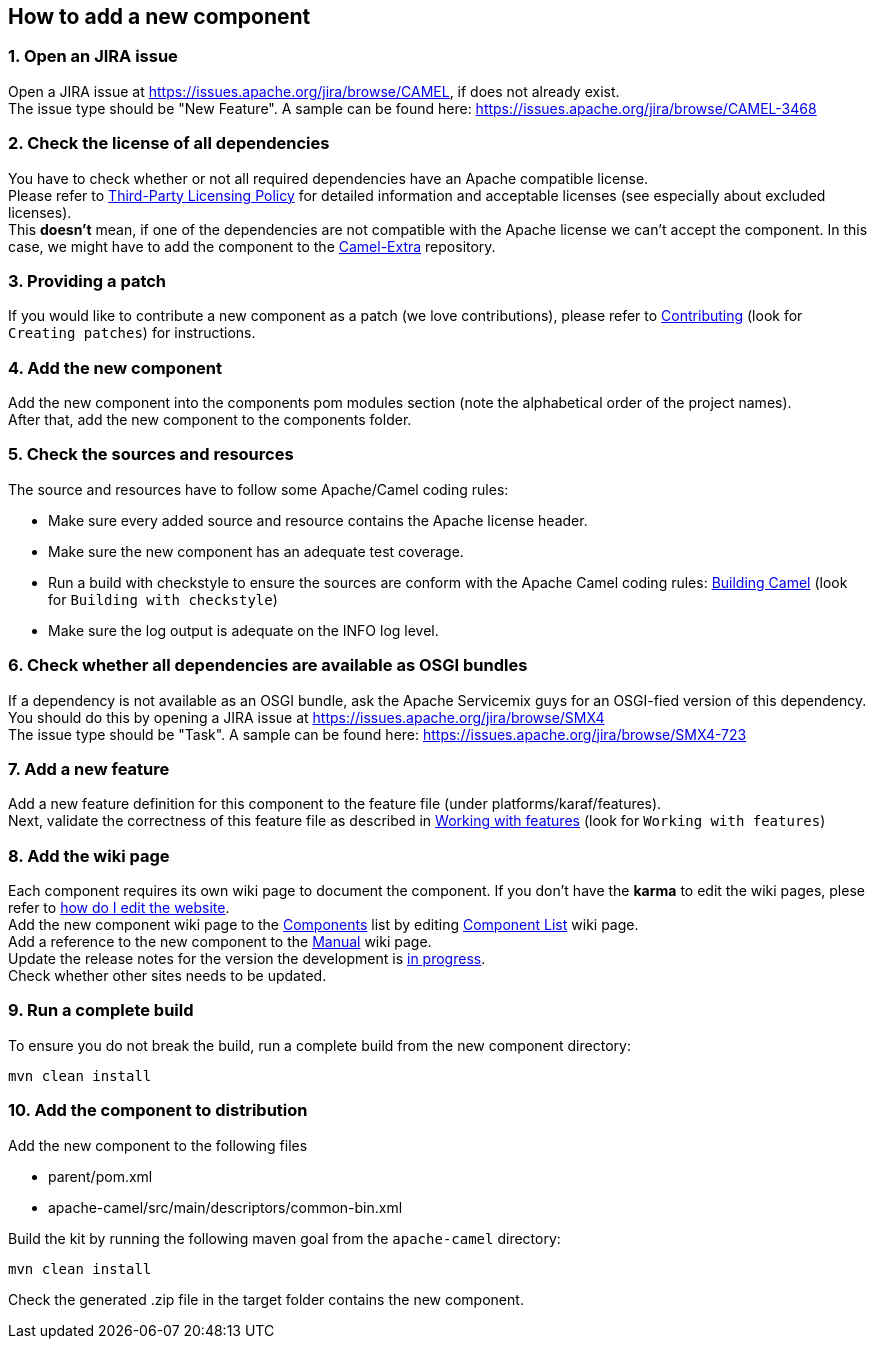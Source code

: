 [[ConfluenceContent]]
[[AddNewComponentGuide-Howtoaddanewcomponent]]
How to add a new component
--------------------------

[[AddNewComponentGuide-1.OpenanJIRAissue]]
1. Open an JIRA issue
~~~~~~~~~~~~~~~~~~~~~

Open a JIRA issue at https://issues.apache.org/jira/browse/CAMEL, if
does not already exist. +
The issue type should be "New Feature". A sample can be found here:
https://issues.apache.org/jira/browse/CAMEL-3468

[[AddNewComponentGuide-2.Checkthelicenseofalldependencies]]
2. Check the license of all dependencies
~~~~~~~~~~~~~~~~~~~~~~~~~~~~~~~~~~~~~~~~

You have to check whether or not all required dependencies have an
Apache compatible license. +
Please refer to http://www.apache.org/legal/resolved.html[Third-Party
Licensing Policy] for detailed information and acceptable licenses (see
especially about excluded licenses). +
This *doesn't* mean, if one of the dependencies are not compatible with
the Apache license we can't accept the component. In this case, we might
have to add the component to the
http://code.google.com/p/camel-extra/[Camel-Extra] repository.

[[AddNewComponentGuide-3.Providingapatch]]
3. Providing a patch
~~~~~~~~~~~~~~~~~~~~

If you would like to contribute a new component as a patch (we love
contributions), please refer to
http://camel.apache.org/contributing.html[Contributing] (look for
`Creating patches`) for instructions.

[[AddNewComponentGuide-4.Addthenewcomponent]]
4. Add the new component
~~~~~~~~~~~~~~~~~~~~~~~~

Add the new component into the components pom modules section (note the
alphabetical order of the project names). +
After that, add the new component to the components folder.

[[AddNewComponentGuide-5.Checkthesourcesandresources]]
5. Check the sources and resources
~~~~~~~~~~~~~~~~~~~~~~~~~~~~~~~~~~

The source and resources have to follow some Apache/Camel coding rules:

* Make sure every added source and resource contains the Apache license
header.
* Make sure the new component has an adequate test coverage.
* Run a build with checkstyle to ensure the sources are conform with the
Apache Camel coding rules:
http://camel.apache.org/building.html[Building Camel] (look for
`Building with checkstyle`)
* Make sure the log output is adequate on the INFO log level.

[[AddNewComponentGuide-6.CheckwhetheralldependenciesareavailableasOSGIbundles]]
6. Check whether all dependencies are available as OSGI bundles
~~~~~~~~~~~~~~~~~~~~~~~~~~~~~~~~~~~~~~~~~~~~~~~~~~~~~~~~~~~~~~~

If a dependency is not available as an OSGI bundle, ask the Apache
Servicemix guys for an OSGI-fied version of this dependency. You should
do this by opening a JIRA issue at
https://issues.apache.org/jira/browse/SMX4 +
The issue type should be "Task". A sample can be found here:
https://issues.apache.org/jira/browse/SMX4-723

[[AddNewComponentGuide-7.Addanewfeature]]
7. Add a new feature
~~~~~~~~~~~~~~~~~~~~

Add a new feature definition for this component to the feature file
(under platforms/karaf/features). +
Next, validate the correctness of this feature file as described in
http://camel.apache.org/building.html[Working with features] (look for
`Working with features`)

[[AddNewComponentGuide-8.Addthewikipage]]
8. Add the wiki page
~~~~~~~~~~~~~~~~~~~~

Each component requires its own wiki page to document the component. If
you don't have the *karma* to edit the wiki pages, plese refer to
http://camel.apache.org/how-do-i-edit-the-website.html[how do I edit the
website]. +
Add the new component wiki page to the
https://cwiki.apache.org/confluence/display/CAMEL/Components[Components]
list by editing
https://cwiki.apache.org/confluence/display/CAMEL/Component+List[Component
List] wiki page. +
Add a reference to the new component to the
https://cwiki.apache.org/confluence/display/CAMEL/Book+Component+Appendix[Manual]
wiki page. +
Update the release notes for the version the development is
https://cwiki.apache.org/confluence/display/CAMEL/In+Progress[in
progress]. +
Check whether other sites needs to be updated.

[[AddNewComponentGuide-9.Runacompletebuild]]
9. Run a complete build
~~~~~~~~~~~~~~~~~~~~~~~

To ensure you do not break the build, run a complete build from the new
component directory:

[source,brush:,java;,gutter:,false;,theme:,Default]
----
mvn clean install
----

[[AddNewComponentGuide-10.Addthecomponenttodistribution]]
10. Add the component to distribution
~~~~~~~~~~~~~~~~~~~~~~~~~~~~~~~~~~~~~

Add the new component to the following files

* parent/pom.xml
* apache-camel/src/main/descriptors/common-bin.xml

Build the kit by running the following maven goal from the
`apache-camel` directory:

[source,brush:,java;,gutter:,false;,theme:,Default]
----
mvn clean install
----

Check the generated .zip file in the target folder contains the new
component.
